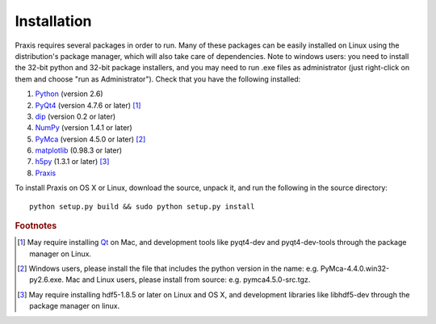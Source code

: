 ============
Installation
============

Praxis requires several packages in order to run. Many of these
packages can be easily installed on Linux using the distribution's
package manager, which will also take care of dependencies. Note
to windows users: you need to install the 32-bit python and 32-bit
package installers, and you may need to run .exe files as
administrator (just right-click on them and choose "run as
Administrator"). Check that you have the following installed:

#. Python_ (version 2.6)
#. PyQt4_ (version 4.7.6 or later) [#f1]_
#. dip_ (version 0.2 or later)
#. NumPy_ (version 1.4.1 or later)
#. PyMca_ (version 4.5.0 or later) [#f2]_
#. matplotlib_ (0.98.3 or later)
#. h5py_ (1.3.1 or later) [#f3]_
#. Praxis_

To install Praxis on OS X or Linux, download the source, unpack it, and
run the following in the source directory::

  python setup.py build && sudo python setup.py install


.. rubric:: Footnotes

.. [#f1] May require installing Qt_ on Mac, and development tools
   like pyqt4-dev and pyqt4-dev-tools through the package manager on
   Linux.
.. [#f2] Windows users, please install the file that includes the python
   version in the name: e.g. PyMca-4.4.0.win32-py2.6.exe. Mac and Linux
   users, please install from source: e.g. pymca4.5.0-src.tgz.
.. [#f3] May require installing hdf5-1.8.5 or later on Linux and OS X,
   and development libraries like libhdf5-dev through the package
   manager on linux.


.. _Python: http://www.python.org/
.. _NumPy: http://pypi.python.org/pypi/numpy
.. _PyQt4: http://www.riverbankcomputing.co.uk/software/pyqt
.. _Qt: http://qt.nokia.com/
.. _dip: http://www.riverbankcomputing.co.uk/software/dip
.. _matplotlib: http://pypi.python.org/pypi/matplotlib
.. _PyMca: http://pypi.python.org/pypi/PyMca
.. _h5py: http://pypi.python.org/pypi/h5py
.. _Praxis: http://pypi.python.org/pypi/praxis
